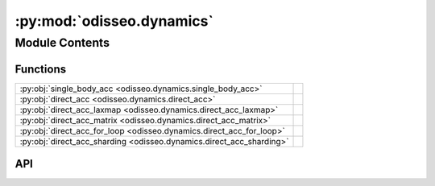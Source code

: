 :py:mod:`odisseo.dynamics`
==========================

.. py:module:: odisseo.dynamics

.. autodoc2-docstring:: odisseo.dynamics
   :allowtitles:

Module Contents
---------------

Functions
~~~~~~~~~

.. list-table::
   :class: autosummary longtable
   :align: left

   * - :py:obj:`single_body_acc <odisseo.dynamics.single_body_acc>`
     - .. autodoc2-docstring:: odisseo.dynamics.single_body_acc
          :summary:
   * - :py:obj:`direct_acc <odisseo.dynamics.direct_acc>`
     - .. autodoc2-docstring:: odisseo.dynamics.direct_acc
          :summary:
   * - :py:obj:`direct_acc_laxmap <odisseo.dynamics.direct_acc_laxmap>`
     - .. autodoc2-docstring:: odisseo.dynamics.direct_acc_laxmap
          :summary:
   * - :py:obj:`direct_acc_matrix <odisseo.dynamics.direct_acc_matrix>`
     - .. autodoc2-docstring:: odisseo.dynamics.direct_acc_matrix
          :summary:
   * - :py:obj:`direct_acc_for_loop <odisseo.dynamics.direct_acc_for_loop>`
     - .. autodoc2-docstring:: odisseo.dynamics.direct_acc_for_loop
          :summary:
   * - :py:obj:`direct_acc_sharding <odisseo.dynamics.direct_acc_sharding>`
     - .. autodoc2-docstring:: odisseo.dynamics.direct_acc_sharding
          :summary:

API
~~~

.. py:function:: single_body_acc(particle_i: jax.numpy.ndarray, particle_j: jax.numpy.ndarray, mass_i: jax.numpy.ndarray, mass_j: jax.numpy.ndarray, config: odisseo.option_classes.SimulationConfig, params: odisseo.option_classes.SimulationParams) -> typing.Tuple[jax.numpy.ndarray, jax.numpy.ndarray]
   :canonical: odisseo.dynamics.single_body_acc

   .. autodoc2-docstring:: odisseo.dynamics.single_body_acc

.. py:function:: direct_acc(state: jax.numpy.ndarray, mass: jax.numpy.ndarray, config: odisseo.option_classes.SimulationConfig, params: odisseo.option_classes.SimulationParams, return_potential=False)
   :canonical: odisseo.dynamics.direct_acc

   .. autodoc2-docstring:: odisseo.dynamics.direct_acc

.. py:function:: direct_acc_laxmap(state: jax.numpy.ndarray, mass: jax.numpy.ndarray, config: odisseo.option_classes.SimulationConfig, params: odisseo.option_classes.SimulationParams, return_potential=False)
   :canonical: odisseo.dynamics.direct_acc_laxmap

   .. autodoc2-docstring:: odisseo.dynamics.direct_acc_laxmap

.. py:function:: direct_acc_matrix(state: jax.numpy.ndarray, mass: jax.numpy.ndarray, config: odisseo.option_classes.SimulationConfig, params: odisseo.option_classes.SimulationParams, return_potential: bool = False) -> typing.Union[jax.numpy.ndarray, typing.Tuple[jax.numpy.ndarray, jax.numpy.ndarray]]
   :canonical: odisseo.dynamics.direct_acc_matrix

   .. autodoc2-docstring:: odisseo.dynamics.direct_acc_matrix

.. py:function:: direct_acc_for_loop(state: jax.numpy.ndarray, mass: jax.numpy.ndarray, config: odisseo.option_classes.SimulationConfig, params: odisseo.option_classes.SimulationParams, return_potential: bool = False) -> typing.Union[jax.numpy.ndarray, typing.Tuple[jax.numpy.ndarray, jax.numpy.ndarray]]
   :canonical: odisseo.dynamics.direct_acc_for_loop

   .. autodoc2-docstring:: odisseo.dynamics.direct_acc_for_loop

.. py:function:: direct_acc_sharding(state: jax.numpy.ndarray, mass: jax.numpy.ndarray, config: odisseo.option_classes.SimulationConfig, params: odisseo.option_classes.SimulationParams, return_potential: bool = False) -> typing.Union[jax.numpy.ndarray, typing.Tuple[jax.numpy.ndarray, jax.numpy.ndarray]]
   :canonical: odisseo.dynamics.direct_acc_sharding

   .. autodoc2-docstring:: odisseo.dynamics.direct_acc_sharding
